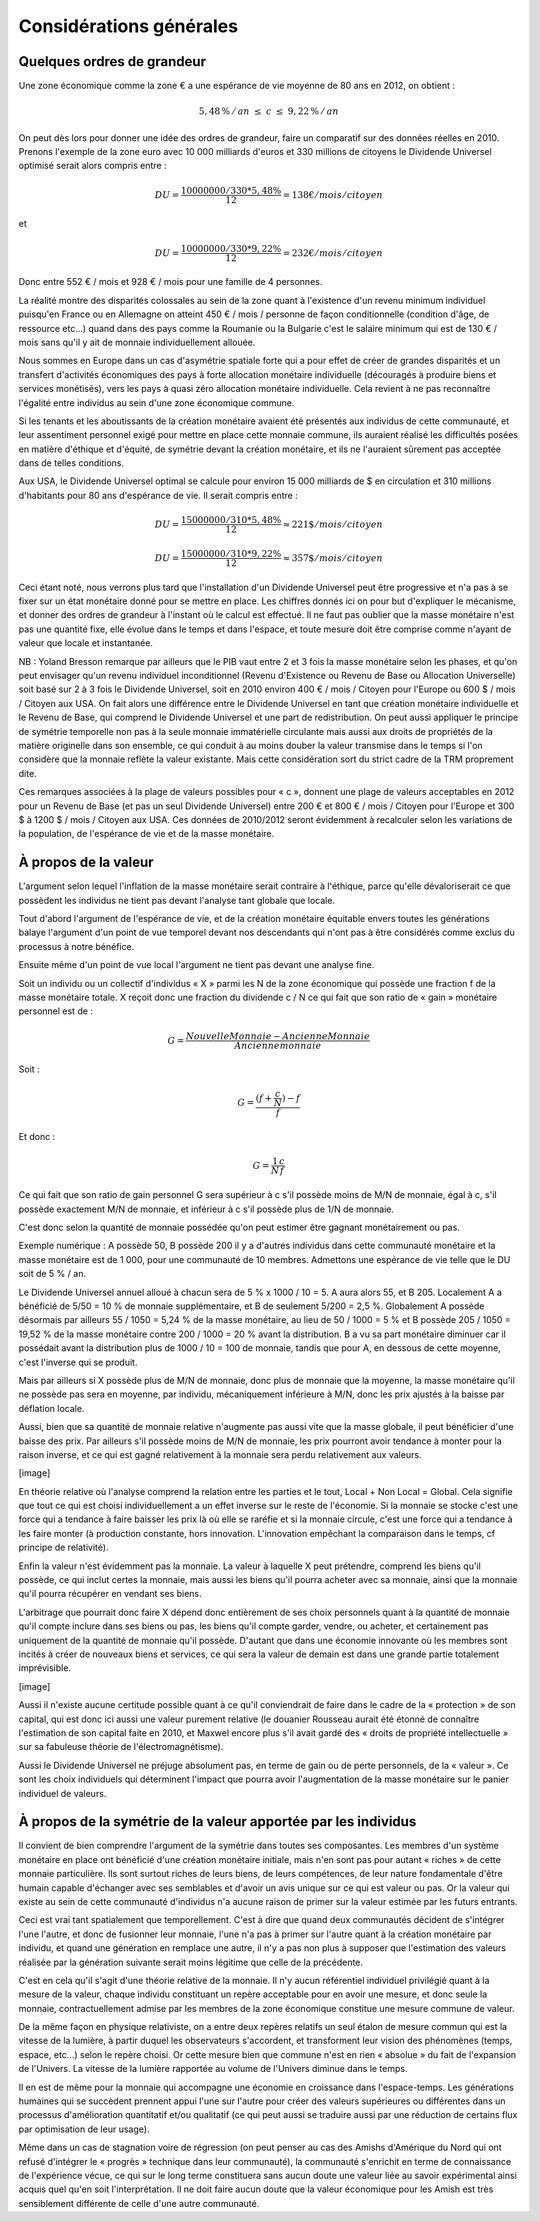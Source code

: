 ========================
Considérations générales
========================

Quelques ordres de grandeur
===========================

Une zone économique comme la zone € a une espérance de vie moyenne de 80 ans en 2012, on obtient :

.. math::

   5,48\,\%\, /\, an \; \leq \; c \; \leq \; 9,22\,\%\, /\, an

On peut dès lors pour donner une idée des ordres de grandeur, faire un
comparatif sur des données réelles en 2010. Prenons l'exemple de la zone euro
avec 10 000 milliards d'euros et 330 millions de citoyens le Dividende Universel
optimisé serait alors compris entre :

.. math::

   DU = \frac{10 000 000 / 330 * 5,48\%}{12} = 138 € / mois / citoyen

et

.. math::

   DU = \frac{10 000 000 / 330 * 9,22\%}{12} = 232 € / mois / citoyen

Donc entre 552 € / mois et 928 € / mois pour une famille de 4 personnes.

La réalité montre des disparités colossales au sein de la zone quant à
l'existence d'un revenu minimum individuel puisqu'en France ou en Allemagne on
atteint 450 € / mois / personne de façon conditionnelle (condition d'âge, de
ressource etc...) quand dans des pays comme la Roumanie ou la Bulgarie c'est le
salaire minimum qui est de 130 € / mois sans qu'il y ait de monnaie
individuellement allouée.

Nous sommes en Europe dans un cas d'asymétrie spatiale forte qui a pour effet de
créer de grandes disparités et un transfert d'activités économiques des pays à
forte allocation monétaire individuelle (découragés à produire biens et services
monétisés), vers les pays à quasi zéro allocation monétaire individuelle. Cela
revient à ne pas reconnaître l'égalité entre individus au sein d'une zone
économique commune.

Si les tenants et les aboutissants de la création monétaire avaient été
présentés aux individus de cette communauté, et leur assentiment personnel exigé
pour mettre en place cette monnaie commune, ils auraient réalisé les difficultés
posées en matière d'éthique et d'équité, de symétrie devant la création
monétaire, et ils ne l'auraient sûrement pas acceptée dans de telles conditions.

Aux USA, le Dividende Universel optimal se calcule pour environ 15 000 milliards
de $ en circulation et 310 millions d'habitants pour 80 ans d'espérance de vie.
Il serait compris entre :

.. math::

   DU = \frac{15 000 000 / 310 * 5,48\%}{12} \approx 221 \$ / mois / citoyen
   
   DU = \frac{15 000 000 / 310 * 9,22\%}{12} \approx 357 \$ / mois / citoyen

Ceci étant noté, nous verrons plus tard que l'installation d'un Dividende
Universel peut être progressive et n'a pas à se fixer sur un état monétaire
donné pour se mettre en place. Les chiffres donnés ici on pour but d'expliquer
le mécanisme, et donner des ordres de grandeur à l'instant où le calcul est
effectué. Il ne faut pas oublier que la masse monétaire n'est pas une quantité
fixe, elle évolue dans le temps et dans l'espace, et toute mesure doit être
comprise comme n'ayant de valeur que locale et instantanée.

NB : Yoland Bresson remarque par ailleurs que le PIB vaut entre 2 et 3 fois la
masse monétaire selon les phases, et qu'on peut envisager qu'un revenu
individuel inconditionnel (Revenu d'Existence ou Revenu de Base ou Allocation
Universelle) soit basé sur 2 à 3 fois le Dividende Universel, soit en 2010
environ 400 € / mois / Citoyen pour l'Europe ou 600 $ / mois / Citoyen aux USA.
On fait alors une différence entre le Dividende Universel en tant que création
monétaire individuelle et le Revenu de Base, qui comprend le Dividende Universel
et une part de redistribution.  On peut aussi appliquer le principe de symétrie
temporelle non pas à la seule monnaie immatérielle circulante mais aussi aux
droits de propriétés de la matière originelle dans son ensemble, ce qui conduit
à au moins douber la valeur transmise dans le temps si l'on considère que la
monnaie reflète la valeur existante. Mais cette considération sort du strict
cadre de la TRM proprement dite.

Ces remarques associées à la plage de valeurs possibles pour « c », donnent une
plage de valeurs acceptables en 2012 pour un Revenu de Base (et pas un seul
Dividende Universel) entre 200 € et 800 € / mois / Citoyen pour l'Europe et 300
$ à 1200 $ / mois / Citoyen aux USA. Ces données de 2010/2012 seront évidemment
à recalculer selon les variations de la population, de l'espérance de vie et de
la masse monétaire.


À propos de la valeur
=====================

L'argument selon lequel l'inflation de la masse monétaire serait contraire à
l'éthique, parce qu'elle dévaloriserait ce que possèdent les individus ne tient
pas devant l'analyse tant globale que locale.

Tout d'abord l'argument de l'espérance de vie, et de la création monétaire
équitable envers toutes les générations balaye l'argument d'un point de vue
temporel devant nos descendants qui n'ont pas à être considérés comme exclus du
processus à notre bénéfice.

Ensuite même d'un point de vue local l'argument ne tient pas devant une analyse
fine.

Soit un individu ou un collectif d'individus « X » parmi les N de la zone
économique qui possède une fraction f de la masse monétaire totale. X reçoit
donc une fraction du dividende c / N ce qui fait que son ratio de « gain »
monétaire personnel est de :

.. math::

   G = \frac{Nouvelle Monnaie - Ancienne Monnaie}{Ancienne monnaie}

Soit :

.. math::

   G = \frac{(f + \frac{c}{N}) - f}{f}

Et donc :

.. math::

   G = \frac{1}{N}\frac{c}{f}

Ce qui fait que son ratio de gain personnel G sera supérieur à c s'il possède
moins de M/N de monnaie, égal à c, s'il possède exactement M/N de monnaie, et
inférieur à c s'il possède plus de 1/N de monnaie.

C'est donc selon la quantité de monnaie possédée qu'on peut estimer être gagnant
monétairement ou pas.

Exemple numérique : A possède 50, B possède 200 il y a d'autres individus dans
cette communauté monétaire et la masse monétaire est de 1 000, pour une
communauté de 10 membres. Admettons une espérance de vie telle que le DU soit de
5 % / an.

Le Dividende Universel annuel alloué à chacun sera de 5 % x 1000 / 10 = 5. A aura
alors 55, et B 205. Localement A a bénéficié de 5/50 = 10 % de monnaie
supplémentaire, et B de seulement 5/200 = 2,5 %. Globalement  A possède désormais
par ailleurs 55 / 1050 = 5,24 % de la masse monétaire, au lieu de 50 / 1000 = 5 %
et B possède 205 / 1050 =  19,52 % de la masse monétaire contre 200 / 1000 = 20 %
avant la distribution. B a vu sa part monétaire diminuer car il possédait avant
la distribution plus de 1000 / 10 = 100 de monnaie, tandis que pour A, en dessous
de cette moyenne, c'est l'inverse qui se produit.

Mais par ailleurs si X possède plus de M/N de monnaie, donc plus de monnaie que
la moyenne, la masse monétaire qu'il ne possède pas sera en moyenne, par
individu, mécaniquement inférieure à M/N, donc les prix ajustés à la baisse par
déflation locale.

Aussi, bien que sa quantité de monnaie relative n'augmente pas aussi vite que la
masse globale, il peut bénéficier d'une baisse des prix. Par ailleurs s'il
possède moins de M/N de monnaie, les prix pourront avoir tendance à monter pour
la raison inverse, et ce qui est gagné relativement à la monnaie sera perdu
relativement aux valeurs.

[image]

En théorie relative où l'analyse comprend la relation entre les parties et le
tout, Local + Non Local  = Global. Cela signifie que tout ce qui est choisi
individuellement a un effet inverse sur le reste de l'économie. Si la monnaie se
stocke c'est une force qui a tendance à faire baisser les prix là où elle se
raréfie et si la monnaie circule, c'est une force qui a tendance à les faire
monter (à production constante, hors innovation. L'innovation empêchant la
comparaison dans le temps, cf principe de relativité).

Enfin la valeur n'est évidemment pas la monnaie. La valeur à laquelle X peut
prétendre, comprend les biens qu'il possède, ce qui inclut certes la monnaie,
mais aussi les biens qu'il pourra acheter avec sa monnaie, ainsi que la monnaie
qu'il pourra récupérer en vendant ses biens.

L'arbitrage que pourrait donc faire X dépend donc entièrement de ses choix
personnels quant à la quantité de monnaie qu'il compte inclure dans ses biens ou
pas, les biens qu'il compte garder, vendre, ou acheter, et certainement pas
uniquement de la quantité de monnaie qu'il possède. D'autant que dans une
économie innovante où les membres sont incités à créer de nouveaux biens et
services, ce qui sera la valeur de demain est dans une grande partie totalement
imprévisible.

[image]

Aussi il n'existe aucune certitude possible quant à ce qu'il conviendrait de
faire dans le cadre de la « protection » de son capital, qui est donc ici aussi
une valeur purement relative (le douanier Rousseau aurait été étonné de
connaître l'estimation de son capital faite en 2010, et Maxwel encore plus s'il
avait gardé des « droits de propriété intellectuelle » sur sa fabuleuse théorie de
l'électromagnétisme).

Aussi le Dividende Universel ne préjuge absolument pas, en terme de gain ou de
perte personnels,  de la « valeur ». Ce sont les choix individuels qui
déterminent l'impact que pourra avoir l'augmentation de la masse monétaire sur
le panier individuel de valeurs.

À propos de la symétrie de la valeur apportée par les individus
===============================================================

Il convient de bien comprendre l'argument de la symétrie dans toutes ses
composantes. Les membres d'un système monétaire en place ont bénéficié d'une
création monétaire initiale, mais n'en sont pas pour autant « riches » de cette
monnaie particulière. Ils sont surtout riches de leurs biens, de leurs
compétences, de leur nature fondamentale d'être humain capable d'échanger avec
ses semblables et d'avoir un avis unique sur ce qui est valeur ou pas. Or la
valeur qui existe au sein de cette communauté d'individus n'a aucune raison de
primer sur la valeur estimée par les futurs entrants.

Ceci est vrai tant spatialement que temporellement. C'est à dire que quand deux
communautés décident de s'intégrer l'une l'autre, et donc de fusionner leur
monnaie, l'une n'a pas à primer sur l'autre quant à la création monétaire par
individu, et quand une génération en remplace une autre, il n'y a pas non plus à
supposer que l'estimation des valeurs réalisée par la génération suivante serait
moins légitime que celle de la précédente.

C'est en cela qu'il s'agit d'une théorie relative de la monnaie. Il n'y aucun
référentiel individuel privilégié quant à la mesure de la valeur, chaque
individu constituant un repère acceptable pour en avoir une mesure, et donc
seule la monnaie, contractuellement admise par les membres de la zone économique
constitue une mesure commune de valeur.

De la même façon en physique relativiste, on a entre deux repères relatifs un
seul étalon de mesure commun qui est la vitesse de la lumière, à partir duquel
les observateurs s'accordent, et transforment leur vision des phénomènes (temps,
espace, etc...) selon le repère choisi. Or cette mesure bien que commune n'est
en rien « absolue » du fait de l'expansion de l'Univers. La vitesse de la
lumière rapportée au volume de l'Univers diminue dans le temps.

Il en est de même pour la monnaie qui accompagne une économie en croissance dans
l'espace-temps. Les générations humaines qui se succèdent prennent appui l'une
sur l'autre pour créer des valeurs supérieures ou différentes dans un processus
d'amélioration quantitatif et/ou qualitatif (ce qui peut aussi se traduire aussi
par une réduction de certains flux par optimisation de leur usage).

Même dans un cas de stagnation voire de régression (on peut penser au cas des
Amishs d'Amérique du Nord qui ont refusé d'intégrer le « progrès » technique
dans leur communauté), la communauté s'enrichit en terme de connaissance de
l'expérience vécue, ce qui sur le long terme constituera sans aucun doute une
valeur liée au savoir expérimental ainsi acquis quel qu'en soit
l'interprétation. Il ne doit faire aucun doute que la valeur économique pour les
Amish est très sensiblement différente de celle d'une autre communauté.
